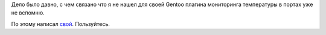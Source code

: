 .. title: check_pysensor — Nagios plugin
.. slug: check_pysensor-nagios-plugin
.. date: 2020-02-14 12:00:00 UTC+03:00
.. tags: nagios, linux, plugin
.. category: monitoring
.. link:
.. description:
.. type: text
.. author: Sergey <DerNitro> Utkin


Дело было давно, с чем связано что я не нашел для своей Gentoo
плагина мониторинга температуры в портах уже не вспомню.

По этому написал `свой <https://github.com/DerNitro/check_pysensor/blob/master/check_pysensor.py>`_.
Пользуйтесь.
